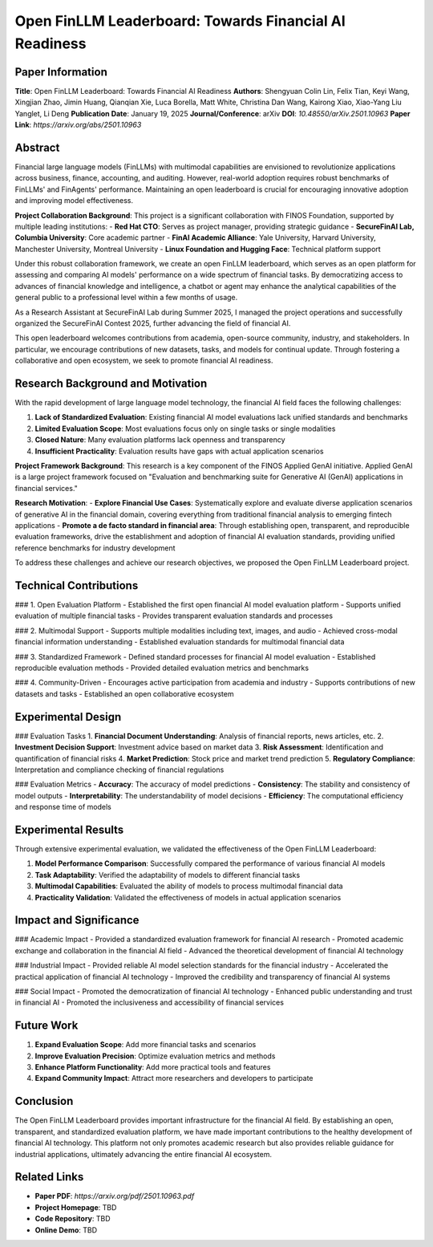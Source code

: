 Open FinLLM Leaderboard: Towards Financial AI Readiness
=======================================================

Paper Information
-----------------

**Title**: Open FinLLM Leaderboard: Towards Financial AI Readiness  
**Authors**: Shengyuan Colin Lin, Felix Tian, Keyi Wang, Xingjian Zhao, Jimin Huang, Qianqian Xie, Luca Borella, Matt White, Christina Dan Wang, Kairong Xiao, Xiao-Yang Liu Yanglet, Li Deng  
**Publication Date**: January 19, 2025  
**Journal/Conference**: arXiv  
**DOI**: `10.48550/arXiv.2501.10963`  
**Paper Link**: `https://arxiv.org/abs/2501.10963`  

Abstract
--------

Financial large language models (FinLLMs) with multimodal capabilities are envisioned to revolutionize applications across business, finance, accounting, and auditing. However, real-world adoption requires robust benchmarks of FinLLMs' and FinAgents' performance. Maintaining an open leaderboard is crucial for encouraging innovative adoption and improving model effectiveness.

**Project Collaboration Background**:
This project is a significant collaboration with FINOS Foundation, supported by multiple leading institutions:
- **Red Hat CTO**: Serves as project manager, providing strategic guidance
- **SecureFinAI Lab, Columbia University**: Core academic partner
- **FinAI Academic Alliance**: Yale University, Harvard University, Manchester University, Montreal University
- **Linux Foundation and Hugging Face**: Technical platform support

Under this robust collaboration framework, we create an open FinLLM leaderboard, which serves as an open platform for assessing and comparing AI models' performance on a wide spectrum of financial tasks. By democratizing access to advances of financial knowledge and intelligence, a chatbot or agent may enhance the analytical capabilities of the general public to a professional level within a few months of usage.

As a Research Assistant at SecureFinAI Lab during Summer 2025, I managed the project operations and successfully organized the SecureFinAI Contest 2025, further advancing the field of financial AI.

This open leaderboard welcomes contributions from academia, open-source community, industry, and stakeholders. In particular, we encourage contributions of new datasets, tasks, and models for continual update. Through fostering a collaborative and open ecosystem, we seek to promote financial AI readiness.

Research Background and Motivation
----------------------------------

With the rapid development of large language model technology, the financial AI field faces the following challenges:

1. **Lack of Standardized Evaluation**: Existing financial AI model evaluations lack unified standards and benchmarks
2. **Limited Evaluation Scope**: Most evaluations focus only on single tasks or single modalities
3. **Closed Nature**: Many evaluation platforms lack openness and transparency
4. **Insufficient Practicality**: Evaluation results have gaps with actual application scenarios

**Project Framework Background**:
This research is a key component of the FINOS Applied GenAI initiative. Applied GenAI is a large project framework focused on "Evaluation and benchmarking suite for Generative AI (GenAI) applications in financial services."

**Research Motivation**:
- **Explore Financial Use Cases**: Systematically explore and evaluate diverse application scenarios of generative AI in the financial domain, covering everything from traditional financial analysis to emerging fintech applications
- **Promote a de facto standard in financial area**: Through establishing open, transparent, and reproducible evaluation frameworks, drive the establishment and adoption of financial AI evaluation standards, providing unified reference benchmarks for industry development

To address these challenges and achieve our research objectives, we proposed the Open FinLLM Leaderboard project.

Technical Contributions
------------------------

### 1. Open Evaluation Platform
- Established the first open financial AI model evaluation platform
- Supports unified evaluation of multiple financial tasks
- Provides transparent evaluation standards and processes

### 2. Multimodal Support
- Supports multiple modalities including text, images, and audio
- Achieved cross-modal financial information understanding
- Established evaluation standards for multimodal financial data

### 3. Standardized Framework
- Defined standard processes for financial AI model evaluation
- Established reproducible evaluation methods
- Provided detailed evaluation metrics and benchmarks

### 4. Community-Driven
- Encourages active participation from academia and industry
- Supports contributions of new datasets and tasks
- Established an open collaborative ecosystem

Experimental Design
-------------------

### Evaluation Tasks
1. **Financial Document Understanding**: Analysis of financial reports, news articles, etc.
2. **Investment Decision Support**: Investment advice based on market data
3. **Risk Assessment**: Identification and quantification of financial risks
4. **Market Prediction**: Stock price and market trend prediction
5. **Regulatory Compliance**: Interpretation and compliance checking of financial regulations

### Evaluation Metrics
- **Accuracy**: The accuracy of model predictions
- **Consistency**: The stability and consistency of model outputs
- **Interpretability**: The understandability of model decisions
- **Efficiency**: The computational efficiency and response time of models

Experimental Results
--------------------

Through extensive experimental evaluation, we validated the effectiveness of the Open FinLLM Leaderboard:

1. **Model Performance Comparison**: Successfully compared the performance of various financial AI models
2. **Task Adaptability**: Verified the adaptability of models to different financial tasks
3. **Multimodal Capabilities**: Evaluated the ability of models to process multimodal financial data
4. **Practicality Validation**: Validated the effectiveness of models in actual application scenarios

Impact and Significance
-----------------------

### Academic Impact
- Provided a standardized evaluation framework for financial AI research
- Promoted academic exchange and collaboration in the financial AI field
- Advanced the theoretical development of financial AI technology

### Industrial Impact
- Provided reliable AI model selection standards for the financial industry
- Accelerated the practical application of financial AI technology
- Improved the credibility and transparency of financial AI systems

### Social Impact
- Promoted the democratization of financial AI technology
- Enhanced public understanding and trust in financial AI
- Promoted the inclusiveness and accessibility of financial services

Future Work
-----------

1. **Expand Evaluation Scope**: Add more financial tasks and scenarios
2. **Improve Evaluation Precision**: Optimize evaluation metrics and methods
3. **Enhance Platform Functionality**: Add more practical tools and features
4. **Expand Community Impact**: Attract more researchers and developers to participate

Conclusion
----------

The Open FinLLM Leaderboard provides important infrastructure for the financial AI field. By establishing an open, transparent, and standardized evaluation platform, we have made important contributions to the healthy development of financial AI technology. This platform not only promotes academic research but also provides reliable guidance for industrial applications, ultimately advancing the entire financial AI ecosystem.

Related Links
-------------

- **Paper PDF**: `https://arxiv.org/pdf/2501.10963.pdf`
- **Project Homepage**: TBD
- **Code Repository**: TBD
- **Online Demo**: TBD 